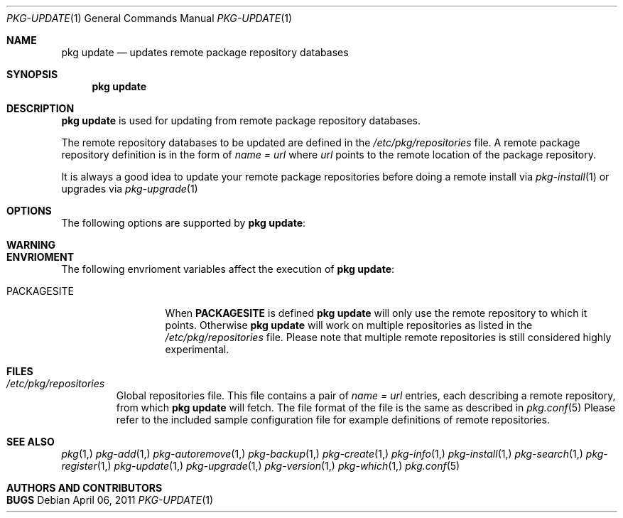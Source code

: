.\"
.\" FreeBSD pkg - a next generation package for the installation and maintenance
.\" of non-core utilities.
.\"
.\" Redistribution and use in source and binary forms, with or without
.\" modification, are permitted provided that the following conditions
.\" are met:
.\" 1. Redistributions of source code must retain the above copyright
.\"    notice, this list of conditions and the following disclaimer.
.\" 2. Redistributions in binary form must reproduce the above copyright
.\"    notice, this list of conditions and the following disclaimer in the
.\"    documentation and/or other materials provided with the distribution.
.\"
.\"
.\"     @(#)pkg.1
.\" $FreeBSD$
.\"
.Dd April 06, 2011
.Dt PKG-UPDATE 1
.Os
.Sh NAME
.Nm "pkg update"
.Nd updates remote package repository databases
.Sh SYNOPSIS
.Nm
.Sh DESCRIPTION
.Nm
is used for updating from remote package repository databases.
.Pp
The remote repository databases to be updated are defined in the
.Pa /etc/pkg/repositories
file.
A remote package repository definition is in the form of
.Fa name = url
where
.Ar url
points to the remote location of the package repository.
.Pp
It is always a good idea to update your remote package
repositories before doing a remote install via
.Xr pkg-install 1
or upgrades via
.Xr pkg-upgrade 1
.Sh OPTIONS
The following options are supported by
.Nm :
.Bl -tag -width F1
.El
.Sh WARNING
.Sh ENVRIOMENT
The following envrioment variables affect the execution of
.Nm :
.Bl -tag -width ".Ev PACKAGESITE"
.It Ev PACKAGESITE
When \fBPACKAGESITE\fP is defined
.Nm
will only use the remote repository to which it points. Otherwise
.Nm
will work on multiple repositories as listed in the
.Pa /etc/pkg/repositories
file. Please note that multiple remote repositories is still considered
highly experimental.
.El
.Sh FILES
.Bl -tag -width -".Pa /etc/pkg/repositories"
.It Pa /etc/pkg/repositories
Global repositories file. This file contains a pair of
.Fa name = url
entries, each describing a remote repository, from which
.Nm
will fetch. The file format of the file
is the same as described in
.Xr pkg.conf 5
Please refer to the included sample configuration file for example
definitions of remote repositories.
.El
.Sh SEE ALSO
.Xr pkg 1,
.Xr pkg-add 1,
.Xr pkg-autoremove 1,
.Xr pkg-backup 1,
.Xr pkg-create 1,
.Xr pkg-info 1,
.Xr pkg-install 1,
.Xr pkg-search 1,
.Xr pkg-register 1,
.Xr pkg-update 1,
.Xr pkg-upgrade 1,
.Xr pkg-version 1,
.Xr pkg-which 1,
.Xr pkg.conf 5
.Sh AUTHORS AND CONTRIBUTORS
.Sh BUGS
